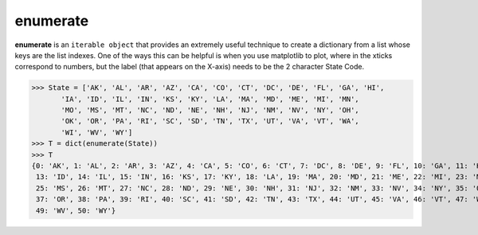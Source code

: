 ##################
enumerate
##################

**enumerate** is an ``iterable object`` that provides an extremely useful technique to create
a dictionary from a list whose keys are the list indexes. One of the ways this can be helpful
is when you use matplotlib to plot, where in the xticks correspond to numbers, but the
label (that appears on the X-axis) needs to be the 2 character State Code.   

>>> State = ['AK', 'AL', 'AR', 'AZ', 'CA', 'CO', 'CT', 'DC', 'DE', 'FL', 'GA', 'HI',
       'IA', 'ID', 'IL', 'IN', 'KS', 'KY', 'LA', 'MA', 'MD', 'ME', 'MI', 'MN',
       'MO', 'MS', 'MT', 'NC', 'ND', 'NE', 'NH', 'NJ', 'NM', 'NV', 'NY', 'OH',
       'OK', 'OR', 'PA', 'RI', 'SC', 'SD', 'TN', 'TX', 'UT', 'VA', 'VT', 'WA',
       'WI', 'WV', 'WY']
>>> T = dict(enumerate(State))
>>> T
{0: 'AK', 1: 'AL', 2: 'AR', 3: 'AZ', 4: 'CA', 5: 'CO', 6: 'CT', 7: 'DC', 8: 'DE', 9: 'FL', 10: 'GA', 11: 'HI', 12: 'IA',
 13: 'ID', 14: 'IL', 15: 'IN', 16: 'KS', 17: 'KY', 18: 'LA', 19: 'MA', 20: 'MD', 21: 'ME', 22: 'MI', 23: 'MN', 24: 'MO',
 25: 'MS', 26: 'MT', 27: 'NC', 28: 'ND', 29: 'NE', 30: 'NH', 31: 'NJ', 32: 'NM', 33: 'NV', 34: 'NY', 35: 'OH', 36: 'OK',
 37: 'OR', 38: 'PA', 39: 'RI', 40: 'SC', 41: 'SD', 42: 'TN', 43: 'TX', 44: 'UT', 45: 'VA', 46: 'VT', 47: 'WA', 48: 'WI',
 49: 'WV', 50: 'WY'}
